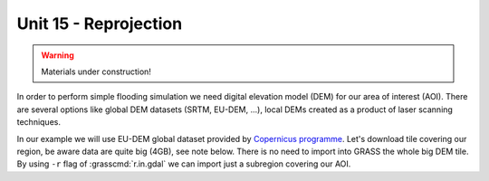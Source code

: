 Unit 15 - Reprojection
======================

.. warning:: Materials under construction!


In order to perform simple flooding simulation we need
digital elevation model (DEM) for our area of interest (AOI).
There are several options like global DEM datasets (SRTM,
EU-DEM, ...), local DEMs created as a product of laser scanning
techniques.

In our example we will use EU-DEM global dataset provided by
`Copernicus programme
<https://www.eea.europa.eu/data-and-maps/data/copernicus-land-monitoring-service-eu-dem#tab-gis-data>`__. Let's
download tile covering our region, be aware data are quite
big (4GB), see note below. There is no need to import into GRASS the
whole big DEM tile. By using ``-r`` flag of :grasscmd:`r.in.gdal` we
can import just a subregion covering our AOI. 